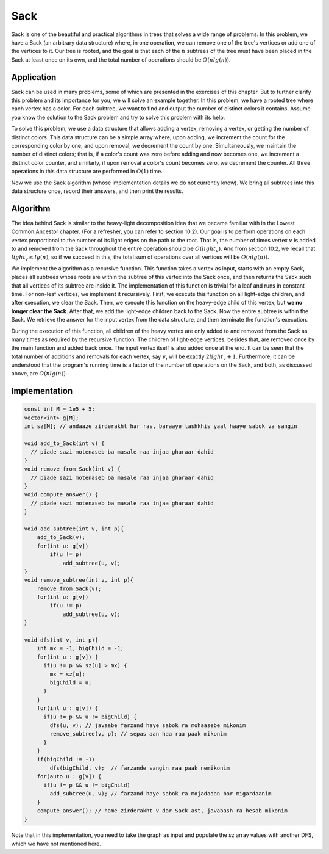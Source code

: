 Sack
============
Sack is one of the beautiful and practical algorithms in trees that solves a wide range of problems. In this problem, we have a Sack (an arbitrary data structure) where, in one operation, we can remove one of the tree's vertices or add one of the vertices to it. Our tree is rooted, and the goal is that each of the
:math:`n`
subtrees of the tree must have been placed in the Sack at least once on its own, and the total number of operations should be
:math:`O(nlg(n))`.

Application
---------
Sack can be used in many problems, some of which are presented in the exercises of this chapter. But to further clarify this problem and its importance for you, we will solve an example together. In this problem, we have a rooted tree where each vertex has a color. For each subtree, we want to find and output the number of distinct colors it contains. Assume you know the solution to the Sack problem and try to solve this problem with its help.

To solve this problem, we use a data structure that allows adding a vertex, removing a vertex, or getting the number of distinct colors. This data structure can be a simple array where, upon adding, we increment the count for the corresponding color by one, and upon removal, we decrement the count by one. Simultaneously, we maintain the number of distinct colors; that is, if a color's count was zero before adding and now becomes one, we increment a distinct color counter, and similarly, if upon removal a color's count becomes zero, we decrement the counter. All three operations in this data structure are performed in
:math:`O(1)`
time.

Now we use the Sack algorithm (whose implementation details we do not currently know). We bring all subtrees into this data structure once, record their answers, and then print the results.

Algorithm
----------
The idea behind Sack is similar to the heavy-light decomposition idea that we became familiar with in the Lowest Common Ancestor chapter. (For a refresher, you can refer to section 10.2). Our goal is to perform operations on each vertex proportional to the number of its light edges on the path to the root. That is, the number of times vertex
:math:`v`
is added to and removed from the Sack throughout the entire operation should be
:math:`O(light_v)`.
And from section 10.2, we recall that
:math:`light_v \le lg(n)`,
so if we succeed in this, the total sum of operations over all vertices will be
:math:`O(nlg(n))`.

We implement the algorithm as a recursive function. This function takes a vertex as input, starts with an empty Sack, places all subtrees whose roots are within the subtree of this vertex into the Sack once, and then returns the Sack such that all vertices of its subtree are inside it. The implementation of this function is trivial for a leaf and runs in constant time. For non-leaf vertices, we implement it recursively. First, we execute this function on all light-edge children, and after execution, we clear the Sack. Then, we execute this function on the heavy-edge child of this vertex, but **we no longer clear the Sack**. After that, we add the light-edge children back to the Sack. Now the entire subtree is within the Sack. We retrieve the answer for the input vertex from the data structure, and then terminate the function's execution.

During the execution of this function, all children of the heavy vertex are only added to and removed from the Sack as many times as required by the recursive function. The children of light-edge vertices, besides that, are removed once by the main function and added back once. The input vertex itself is also added once at the end. It can be seen that the total number of additions and removals for each vertex, say
:math:`v`,
will be exactly
:math:`2light_v+1`.
Furthermore, it can be understood that the program's running time is a factor of the number of operations on the Sack, and both, as discussed above, are
:math:`O(nlg(n))`.

Implementation
------------

.. code-block:: cpp

    const int M = 1e5 + 5;
    vector<int> g[M];
    int sz[M]; // andaaze zirderakht har ras, baraaye tashkhis yaal haaye sabok va sangin
    
    void add_to_Sack(int v) {
      // piade sazi motenaseb ba masale raa injaa gharaar dahid
    }
    void remove_from_Sack(int v) {
      // piade sazi motenaseb ba masale raa injaa gharaar dahid
    }
    void compute_answer() {
      // piade sazi motenaseb ba masale raa injaa gharaar dahid
    }

    void add_subtree(int v, int p){
        add_to_Sack(v);
        for(int u: g[v])
            if(u != p)
                add_subtree(u, v);
    }
    void remove_subtree(int v, int p){
        remove_from_Sack(v);
        for(int u: g[v])
            if(u != p)
                add_subtree(u, v);
    }
    
    void dfs(int v, int p){
        int mx = -1, bigChild = -1;
        for(int u : g[v]) {
          if(u != p && sz[u] > mx) {
            mx = sz[u];
            bigChild = u;
          }
        }
        for(int u : g[v]) {
          if(u != p && u != bigChild) {
            dfs(u, v); // javaabe farzand haye sabok ra mohaasebe mikonim
            remove_subtree(v, p); // sepas aan haa raa paak mikonim
          }
        }
        if(bigChild != -1)
            dfs(bigChild, v);  // farzande sangin raa paak nemikonim
        for(auto u : g[v]) {
          if(u != p && u != bigChild)
            add_subtree(u, v); // farzand haye sabok ra mojadadan bar migardaanim
        }
        compute_answer(); // hame zirderakht v dar Sack ast, javabash ra hesab mikonim
    }

Note that in this implementation, you need to take the graph as input and populate the `sz` array values with another DFS, which we have not mentioned here.